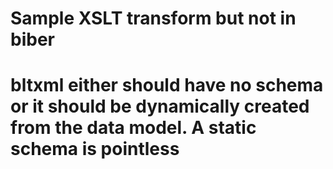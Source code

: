 * Sample XSLT transform but not in biber
* bltxml either should have no schema or it should be dynamically created from the data model. A static schema is pointless
